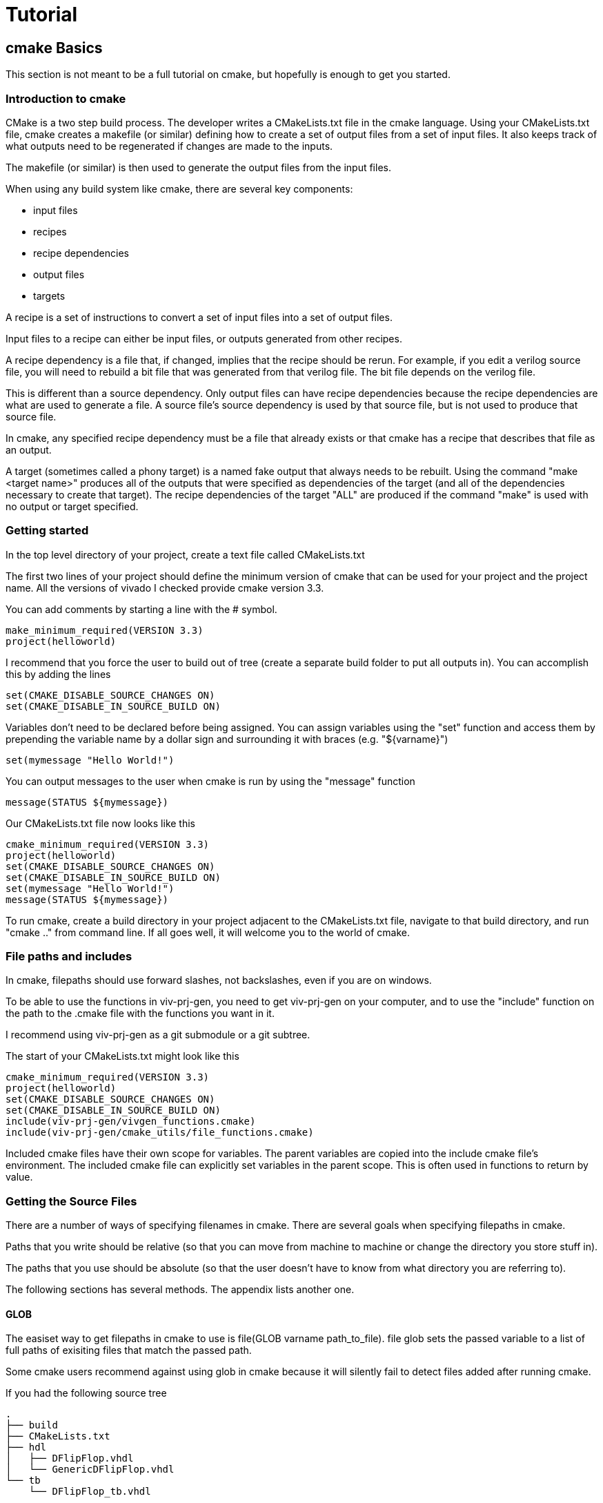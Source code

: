 = Tutorial

== cmake Basics

This section is not meant to be a full tutorial on cmake, but hopefully is enough to get you started.

=== Introduction to cmake

CMake is a two step build process.  The developer writes a CMakeLists.txt file in the cmake language.  Using your CMakeLists.txt file, cmake creates a makefile (or similar) defining how to create a set of output files from a set of input files.  It also keeps track of what outputs need to be regenerated if changes are made to the inputs.

The makefile (or similar) is then used to generate the output files from the input files.

When using any build system like cmake, there are several key components:

* input files
* recipes
* recipe dependencies
* output files
* targets

A recipe is a set of instructions to convert a set of input files into a set of output files.

Input files to a recipe can either be input files, or outputs generated from other recipes.

A recipe dependency is a file that, if changed, implies that the recipe should be rerun.  For example, if you edit a verilog source file, you will need to rebuild a bit file that was generated from that verilog file.  The bit file depends on the verilog file.

This is different than a source dependency.  Only output files can have recipe dependencies because the recipe dependencies are what are used to generate a file.  A source file's source dependency is used by that source file, but is not used to produce that source file.

In cmake, any specified recipe dependency must be a file that already exists or that cmake has a recipe that describes that file as an output.

A target (sometimes called a phony target) is a named fake output that always needs to be rebuilt.  Using the command "make <target name>" produces all of the outputs that were specified as dependencies of the target (and all of the dependencies necessary to create that target).  The recipe dependencies of the target "ALL" are produced if the command "make" is used with no output or target specified.

=== Getting started

In the top level directory of your project, create a text file called CMakeLists.txt

The first two lines of your project should define the minimum version of cmake that can be used for your project and the project name.  All the versions of vivado I checked provide cmake version 3.3.

You can add comments by starting a line with the # symbol.

[source,cmake]
make_minimum_required(VERSION 3.3)
project(helloworld)

I recommend that you force the user to build out of tree (create a separate build folder to put all outputs in).  You can accomplish this by adding the lines

[source,cmake]
set(CMAKE_DISABLE_SOURCE_CHANGES ON)
set(CMAKE_DISABLE_IN_SOURCE_BUILD ON)

Variables don't need to be declared before being assigned.  You can assign variables using the "set" function and access them by prepending the variable name by a dollar sign and surrounding it with braces (e.g. "${varname}")

[source,cmake]
set(mymessage "Hello World!")

You can output messages to the user when cmake is run by using the "message" function

[source,cmake]
message(STATUS ${mymessage})

Our CMakeLists.txt file now looks like this

[source,cmake]
cmake_minimum_required(VERSION 3.3)
project(helloworld)
set(CMAKE_DISABLE_SOURCE_CHANGES ON)
set(CMAKE_DISABLE_IN_SOURCE_BUILD ON)
set(mymessage "Hello World!")
message(STATUS ${mymessage})

To run cmake, create a build directory in your project adjacent to the CMakeLists.txt file, navigate to that build directory, and run "cmake .." from command line.  If all goes well, it will welcome you to the world of cmake.

=== File paths and includes

In cmake, filepaths should use forward slashes, not backslashes, even if you are on windows.

To be able to use the functions in viv-prj-gen, you need to get viv-prj-gen on your computer, and to use the "include" function on the path to the .cmake file with the functions you want in it.

I recommend using viv-prj-gen as a git submodule or a git subtree.

The start of your CMakeLists.txt might look like this
[source,cmake]
cmake_minimum_required(VERSION 3.3)
project(helloworld)
set(CMAKE_DISABLE_SOURCE_CHANGES ON)
set(CMAKE_DISABLE_IN_SOURCE_BUILD ON)
include(viv-prj-gen/vivgen_functions.cmake)
include(viv-prj-gen/cmake_utils/file_functions.cmake)

Included cmake files have their own scope for variables.  The parent variables are copied into the include cmake file's environment.  The included cmake file can explicitly set variables in the parent scope.  This is often used in functions to return by value.

=== Getting the Source Files

There are a number of ways of specifying filenames in cmake.  There are several goals when specifying filepaths in cmake.

Paths that you write should be relative (so that you can move from machine to machine or change the directory you store stuff in).

The paths that you use should be absolute (so that the user doesn't have to know from what directory you are referring to).

The following sections has several methods.  The appendix lists another one.

==== GLOB

The easiset way to get filepaths in cmake to use is file(GLOB varname path_to_file).  file glob sets the passed variable to a list of full paths of exisiting files that match the passed path.

Some cmake users recommend against using glob in cmake because it will silently fail to detect files added after running cmake.

If you had the following source tree

[source, verbatim]
.
├── build
├── CMakeLists.txt
├── hdl
│   ├── DFlipFlop.vhdl
│   └── GenericDFlipFlop.vhdl
└── tb
    └── DFlipFlop_tb.vhdl

in your CMakeLists.txt file might have something like

[source, cmake]
file(GLOB hdlfiles hdl/*)
file(GLOB tbfiles tb/*)

we might want to add message function calls to check to make sure that cmake is finding the files as expected.  We end up with the cmake file

[source,cmake]
cmake_minimum_required(VERSION 3.3)
project(globfilelists)
set(CMAKE_DISABLE_SOURCE_CHANGES ON)
set(CMAKE_DISABLE_IN_SOURCE_BUILD ON)
file(GLOB hdlfiles hdl/*.vhdl)
file(GLOB tbfiles tb/*.vhdl)
message(STATUS "hdlfiles ${hdlfiles}")
message(STATUS "tbfiles ${tbfiles}")

WARNING: glob only works on files that exist when cmake is run.  Use a different approach for absolute paths to generated files.

This prints a semicolon separated lists of absolute paths to the files in hdl and tb.

==== get_filename_component

An absolute path can be gotten from a relative path using the function get_filename_component with the REALPATH mode like so

[source, cmake]
get_filename_component(hdlfile hdl/DFlipFlop.vhdl REALPATH)
message(STATUS "hdlfile ${hdlfile}")

We can use a foreach loop over a list to call this function on every filename in the list.

[source, cmake]
set(filenames
  hdl/DFlipFlop.vhdl
  hdl/GenericDFlipFlop.vhdl
  )
foreach(filename ${filenames})
  get_filename_component(hdlfile ${filename} REALPATH)
  message(STATUS "file ${hdlfile}")
endforeach()


==== read_filelist

More experienced build system users tend to recommend having an explicit list of files, rather than globing for the files in a directory.

This can be accomplished by explicitly listing the files in the cmakelists file, like we did in the get_filename_component example.

However, putting the list of source in a separate file than your CMakeLists.txt file makes generating this list easier, enables you to reuse the file list across different build systems, and reduces clutter.

The cmake_utils repo provides a function a function called "read_filelist" to specify filepaths.  To use this function, create a file that has a relative file paths of the files you want in your list.

for example, in my hdl folder, I might have a listfile.txt file that says

[source, verbatim]
DFlipFlop.v
ShiftReg.v

Then, in your CMakeLists.txt file, call the read_filelist function.  The same example as before might look something like this.

[source,cmake]
----
cmake_minimum_required(VERSION 3.3)
project(filelists)
set(CMAKE_DISABLE_SOURCE_CHANGES ON)
set(CMAKE_DISABLE_IN_SOURCE_BUILD ON)

include(viv-prj-gen/cmake_utils/file_functions.cmake)

get_filename_component(hdllistfile hdl/filelist.txt REALPATH)
get_filename_componnet(tblistfile tb/filelist.txt REALPATH)

read_filelist(hdlfiles ${hdllistfile})

message(STATUS "hdlfiles ${hdlfiles}")
----

on a tree that that looks like this

[source, verbatim]
.
├── build
├── CMakeLists.txt
├── hdl
│   ├── DFlipFlop.v
│   ├── filelist.txt
│   └── ShiftReg.v
└── viv-prj-gen
    ├── cmake_utils/file_functions.cmake
    └── vivgen_functions.cmake

==== add_dependency_tree_file


If you want to build lots of outputs based on your input set, sometimes it is helpful to represent your sources by what other sources they depend on.

cmake_utils provides a set of 2 functions that are used together to accomplish this.

add_dependency_tree_file reads a file and saves the source dependencies that are listed in it.

get_list_from_dependency_tree reads those source dependencies and generates a list from it.

If we had a file tree that looked like this

[source, verbatim]
.
├── build
├── CMakeLists.txt
├── hdl
│   ├── blinky.v
│   ├── blinky_zedboard_z7.v
│   └── deptree.txt
├── simhdl
│   └── vlog_tb_utils.v
├── tb
|   ├── blinky_tb.v
|   └── deptree.txt
└── viv-prj-gen
    ├── cmake_utils/file_functions.cmake
    └── vivgen_functions.cmake

Let's say

* blinky_zedboard_z7.v  instantiates blinky.v 
* blinky_tb.v instantiates blinky.v vlog_tb_utils.v

tb/deptree.txt could look like this:

[source, verbatim]
blinky_tb.v <= ../hdl/blinky.v ../simhdl/vlog_tb_utils.v

and hdl/deptree.txt could look like this

[source, verbatim]
blinky_zedboard_z7.v <= blinky.v

Using add_dependency_tree_file and get_list_from_dependency_tree to get a list of source files, based on the top filename, would look like this: 

[source, cmake]
----
get_filename_component(hdldepfile hdl/deptree.txt REALPATH)
get_filename_component(tbdepfile tb/deptree.txt REALPATH)

add_dependency_tree_file(placeholder1 ${hdldepfile})
add_dependency_tree_file(placeholder2 ${tbdepfile})

get_filename_component(topsynth hdl/blinky_zedboard_z7.v REALPATH)
get_filename_component(topsim tb/blinky_tb.v REALPATH)
get_list_from_dependency_tree(synthfiles ${topsynth})
get_list_from_dependency_tree(simfiles ${topsim})

message(STATUS "synth files ${synthfiles}")
message(STATUS "sim files ${simfiles}")
----

== Vivado Project Generation

A Vivado project is useful for interacting with the code using Vivado's gui.  This is great for nonautomated simulations.

Let's generate one.  We are going to use the add_vivado_devel_project function.  Documentation for functions in vivgen_functions.cmake is in vivgen_functions.adoc .

The first thing we need to do is include our .cmake files and get paths to our hdl files.  Lets say our file system, looks like this.

[source, verbatim]
.
├── build
├── CMakeLists.txt
├── constraints
│   ├── blinky_zedboard.xdc
│   └── filelist.txt
├── hdl
│   ├── blinky.v
│   ├── blinky_zedboard_z7.v
│   └── deptree.txt
├── simhdl
│   └── vlog_tb_utils.v
├── tb
|   ├── blinky_tb.v
|   └── deptree.txt
└── viv-prj-gen
    ├── cmake_utils/file_functions.cmake
    └── vivgen_functions.cmake


We need to include our two cmake function files and find our source code.

[source, cmake]
----
include(viv-prj-gen/vivgen_functions.cmake)
include(viv-prj-gen/utils_functions.cmake)

get_filename_component(hdldepfile hdl/deptree.txt REALPATH)
get_filename_component(tbdepfile tb/deptree.txt REALPATH)

#full path to constraint file
get_filename_component(xdclistfile constraints/filelist.txt REALPATH)

add_dependency_tree_file(placeholder1 ${hdldepfile})
add_dependency_tree_file(placeholder2 ${tbdepfile})

#get list of constraint files
read_filelist(xdcfiles ${xdclistfile})

#the value of topsynth is also in placeholder1
get_filename_component(topsynth hdl/blinky_zedboard_z7.v REALPATH)
#the value of topsim is also in placeholder2
get_filename_component(topsim tb/blinky_tb.v REALPATH)
get_list_from_dependency_tree(synthfiles ${topsynth})
get_list_from_dependency_tree(simfiles ${topsim})
----

The add_vivado_devel_project requires us to give it a name for its project, a partname for the chip the project is for, and some kind of source files.  It uses named arguments.  The constraint file design was written for a zynq chip.  Let's call our project "blinky".

[source, cmake]
----
set(partname "XC7Z020-1CLG484")

add_vivado_devel_project(
  PRJNAME blinky
  PARTNAME ${partname}
  VERILOGSYNTHFILES ${synthfiles}
  VERILOGSIMFILES ${simfiles}
  UNSCOPEDLATEXDC ${xdcfiles}
  )
----

That's all we need.  Our file will now look like this

[source, cmake]
----
cmake_minimum_required(VERSION 3.3)
project(project)

#cmake_utils file_functions.cmake provides the functions
#add_dependency_tree_file and get_list_from_dependency_tree
include(viv-prj-gen/cmake_utils/file_functions.cmake)

#vivgen_functions.cmake provides the add_vivado_devel_project function
include(viv-prj-gen/vivgen_functions.cmake)

#we need the full paths to the dependency tree files
get_filename_component(hdldepfile hdl/deptree.txt REALPATH)
get_filename_component(tbdepfile tb/deptree.txt REALPATH)

#full path to constraint file
get_filename_component(xdclistfile constraints/filelist.txt REALPATH)


#placeholder1 and placeholder2 store the filepaths that are the heads of lists
add_dependency_tree_file(placeholder1 ${hdldepfile})
add_dependency_tree_file(placeholder2 ${tbdepfile})

#get list of constraint files
read_filelist(xdcfiles ${xdclistfile})

#the value of topsynth is also in placeholder1
get_filename_component(topsynth hdl/blinky_zedboard_z7.v REALPATH)
#the value of topsim is also in placeholder2
get_filename_component(topsim tb/blinky_tb.v REALPATH)
get_list_from_dependency_tree(synthfiles ${topsynth})
get_list_from_dependency_tree(simfiles ${topsim})
  
set(partname "XC7Z020-1CLG484")

add_vivado_devel_project(
  PRJNAME blinky
  VERILOGSYNTHFILES ${synthfiles}
  VERILOGSIMFILES ${simfiles}
  PARTNAME ${partname}
  UNSCOPEDLATEXDC ${xdcfiles}
  )
----

If we navigate into the build directory, run "cmake ..", then "make help", it will print something like

[source, verbatim]
The following are some of the valid targets for this Makefile:
... all (the default if no target is provided)
... clean
... depend
... rebuild_cache
... edit_cache
... blinky_genvivprj

The last option is the target that our function added.  source your vivado distributions settings64.sh or settings64.bat to tell your cmdline where your vivado is.  Then run "make test_genvivprj" from your build directory.  Vivado will run and generate the project!

The generated xilinx xpr project file will be generated in the subdirectory of the build directory described in the tree below.  Open that xpr file with vivado and start developing!  Whenever you add or remove source files, edit your deptree.txt and filelist.txt files accordingly.

[source, verbatim]
.
└── XC7Z020-1CLG484
    └── devel_prjs
        └── blinky
            ├── blinky.cache
            │   └── wt
            │       └── project.wpc
            ├── blinky.hw
            │   └── blinky.lpr
            ├── blinky.ip_user_files
            └── blinky.xpr


== nonproject flow bitfile generation

Generating a project to develop in is helpful, but we need to be able to generate bit files from source.  We don't want to use the development project that isn't source controlled to do this, as doing so would not create a reproducible build.

To generate a bit file, we use the add_vivado_nonprj_bitfile function in vivgen_functions.cmake (documented in vivgen_functions.adoc).

To illustrate this, we will add on to the blinky example used to explain the add_vivado_devel_project function.

As in the previous example, our file tree looks like this.

[source, verbatim]
.
├── build
├── CMakeLists.txt
├── constraints
│   ├── blinky_zedboard.xdc
│   └── filelist.txt
├── hdl
│   ├── blinky.v
│   ├── blinky_zedboard_z7.v
│   └── deptree.txt
├── simhdl
│   └── vlog_tb_utils.v
├── tb
|   ├── blinky_tb.v
|   └── deptree.txt
└── viv-prj-gen
    ├── cmake_utils/file_functions.cmake
    └── vivgen_functions.cmake


Just like last time, we need to get the lists of source files to pass to our cmake function

[source, cmake]
----
include(viv-prj-gen/vivgen_functions.cmake)
include(viv-prj-gen/utils_functions.cmake)

get_filename_component(hdldepfile hdl/deptree.txt REALPATH)

#full path to constraint file
get_filename_component(xdclistfile constraints/filelist.txt REALPATH)

add_dependency_tree_file(placeholder1 ${hdldepfile})

#get list of constraint files
read_filelist(xdcfiles ${xdclistfile})

#the value of topsynth is also in placeholder1
get_filename_component(topsynth hdl/blinky_zedboard_z7.v REALPATH)
get_list_from_dependency_tree(synthfiles ${topsynth})
----

The function call to define a recipe for a bit file is fairly similar.  The bit file doesn't need the testbench.  It needs to know what the name of the top module is, and we need to get from it the location of the output bitfile.

[source, cmake]
add_vivado_nonprj_bitfile(
  PRJNAME blinky
  TOPNAME blinky_zedboard_z7
  PARTNAME ${partname}
  VERILOGFILES ${synthfiles}
  UNSCOPEDLATEXDC ${xdcfiles}
  BITFILE_OUTPUT blinky_bitfile
  )

This creates a recipe for a bitfile, and stores the location it would put the bitfile in the variable blinky_bitfile.

To get this recipe to run, we need to set up a target that depends on that file.  cmake has a function for this called "add_custom_target".

[source, cmake]
add_custom_target(blinky_nonprj
  DEPENDS ${blinky_bitfile}
  )

Now, if we navigate to our build directory, and run

[source, bash]
cmake..; make help;

make help will list blinky_nonprj as an option, and running make blinky_nonprj will generate our bit file.  The entire cmake file is listed below.

[source,cmake]
----
cmake_minimum_required(VERSION 3.3)
project(project)

#cmake_utils file_functions.cmake provides the functions
#add_dependency_tree_file and get_list_from_dependency_tree
include(viv-prj-gen/cmake_utils/file_functions.cmake)

#vivgen_functions.cmake provides the add_vivado_devel_project function
include(viv-prj-gen/vivgen_functions.cmake)

#we need the full paths to the dependency tree files
get_filename_component(hdldepfile hdl/deptree.txt REALPATH)
get_filename_component(tbdepfile tb/deptree.txt REALPATH)

#full path to constraint file
get_filename_component(xdclistfile constraints/filelist.txt REALPATH)


#placeholder1 and placeholder2 store the filepaths that are the heads of lists
add_dependency_tree_file(placeholder1 ${hdldepfile})
add_dependency_tree_file(placeholder2 ${tbdepfile})

#get list of constraint files
read_filelist(xdcfiles ${xdclistfile})

#the value of topsynth is also in placeholder1
get_filename_component(topsynth hdl/blinky_zedboard_z7.v REALPATH)
#the value of topsim is also in placeholder2
get_filename_component(topsim tb/blinky_tb.v REALPATH)
get_list_from_dependency_tree(synthfiles ${topsynth})
get_list_from_dependency_tree(simfiles ${topsim})
  
set(partname "XC7Z020-1CLG484")

add_vivado_devel_project(
  PRJNAME blinky
  VERILOGSYNTHFILES ${synthfiles}
  VERILOGSIMFILES ${simfiles}
  PARTNAME ${partname}
  UNSCOPEDLATEXDC ${xdcfiles}
  )

add_vivado_nonprj_bitfile(
  PRJNAME blinky
  TOPNAME blinky_zedboard_z7
  PARTNAME ${partname}
  VERILOGFILES ${synthfiles}
  UNSCOPEDLATEXDC ${xdcfiles}
  BITFILE_OUTPUT blinky_bitfile
  )

add_custom_target(blinky_nonprj
  DEPENDS ${blinky_bitfile}
  )
----

== hardware description file generation
== Generating a XACT IP wrapper
== Generating a xci file
